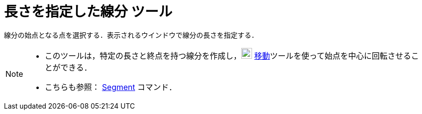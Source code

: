 = 長さを指定した線分 ツール
ifdef::env-github[:imagesdir: /ja/modules/ROOT/assets/images]

線分の始点となる点を選択する．表示されるウインドウで線分の長さを指定する．

[NOTE]
====

* このツールは，特定の長さと終点を持つ線分を作成し，image:22px-Mode_move.svg.png[Mode move.svg,width=22,height=22]
xref:/tools/移動.adoc[移動]ツールを使って始点を中心に回転させることができる．
* こちらも参照： xref:/commands/Segment.adoc[Segment] コマンド．

====
